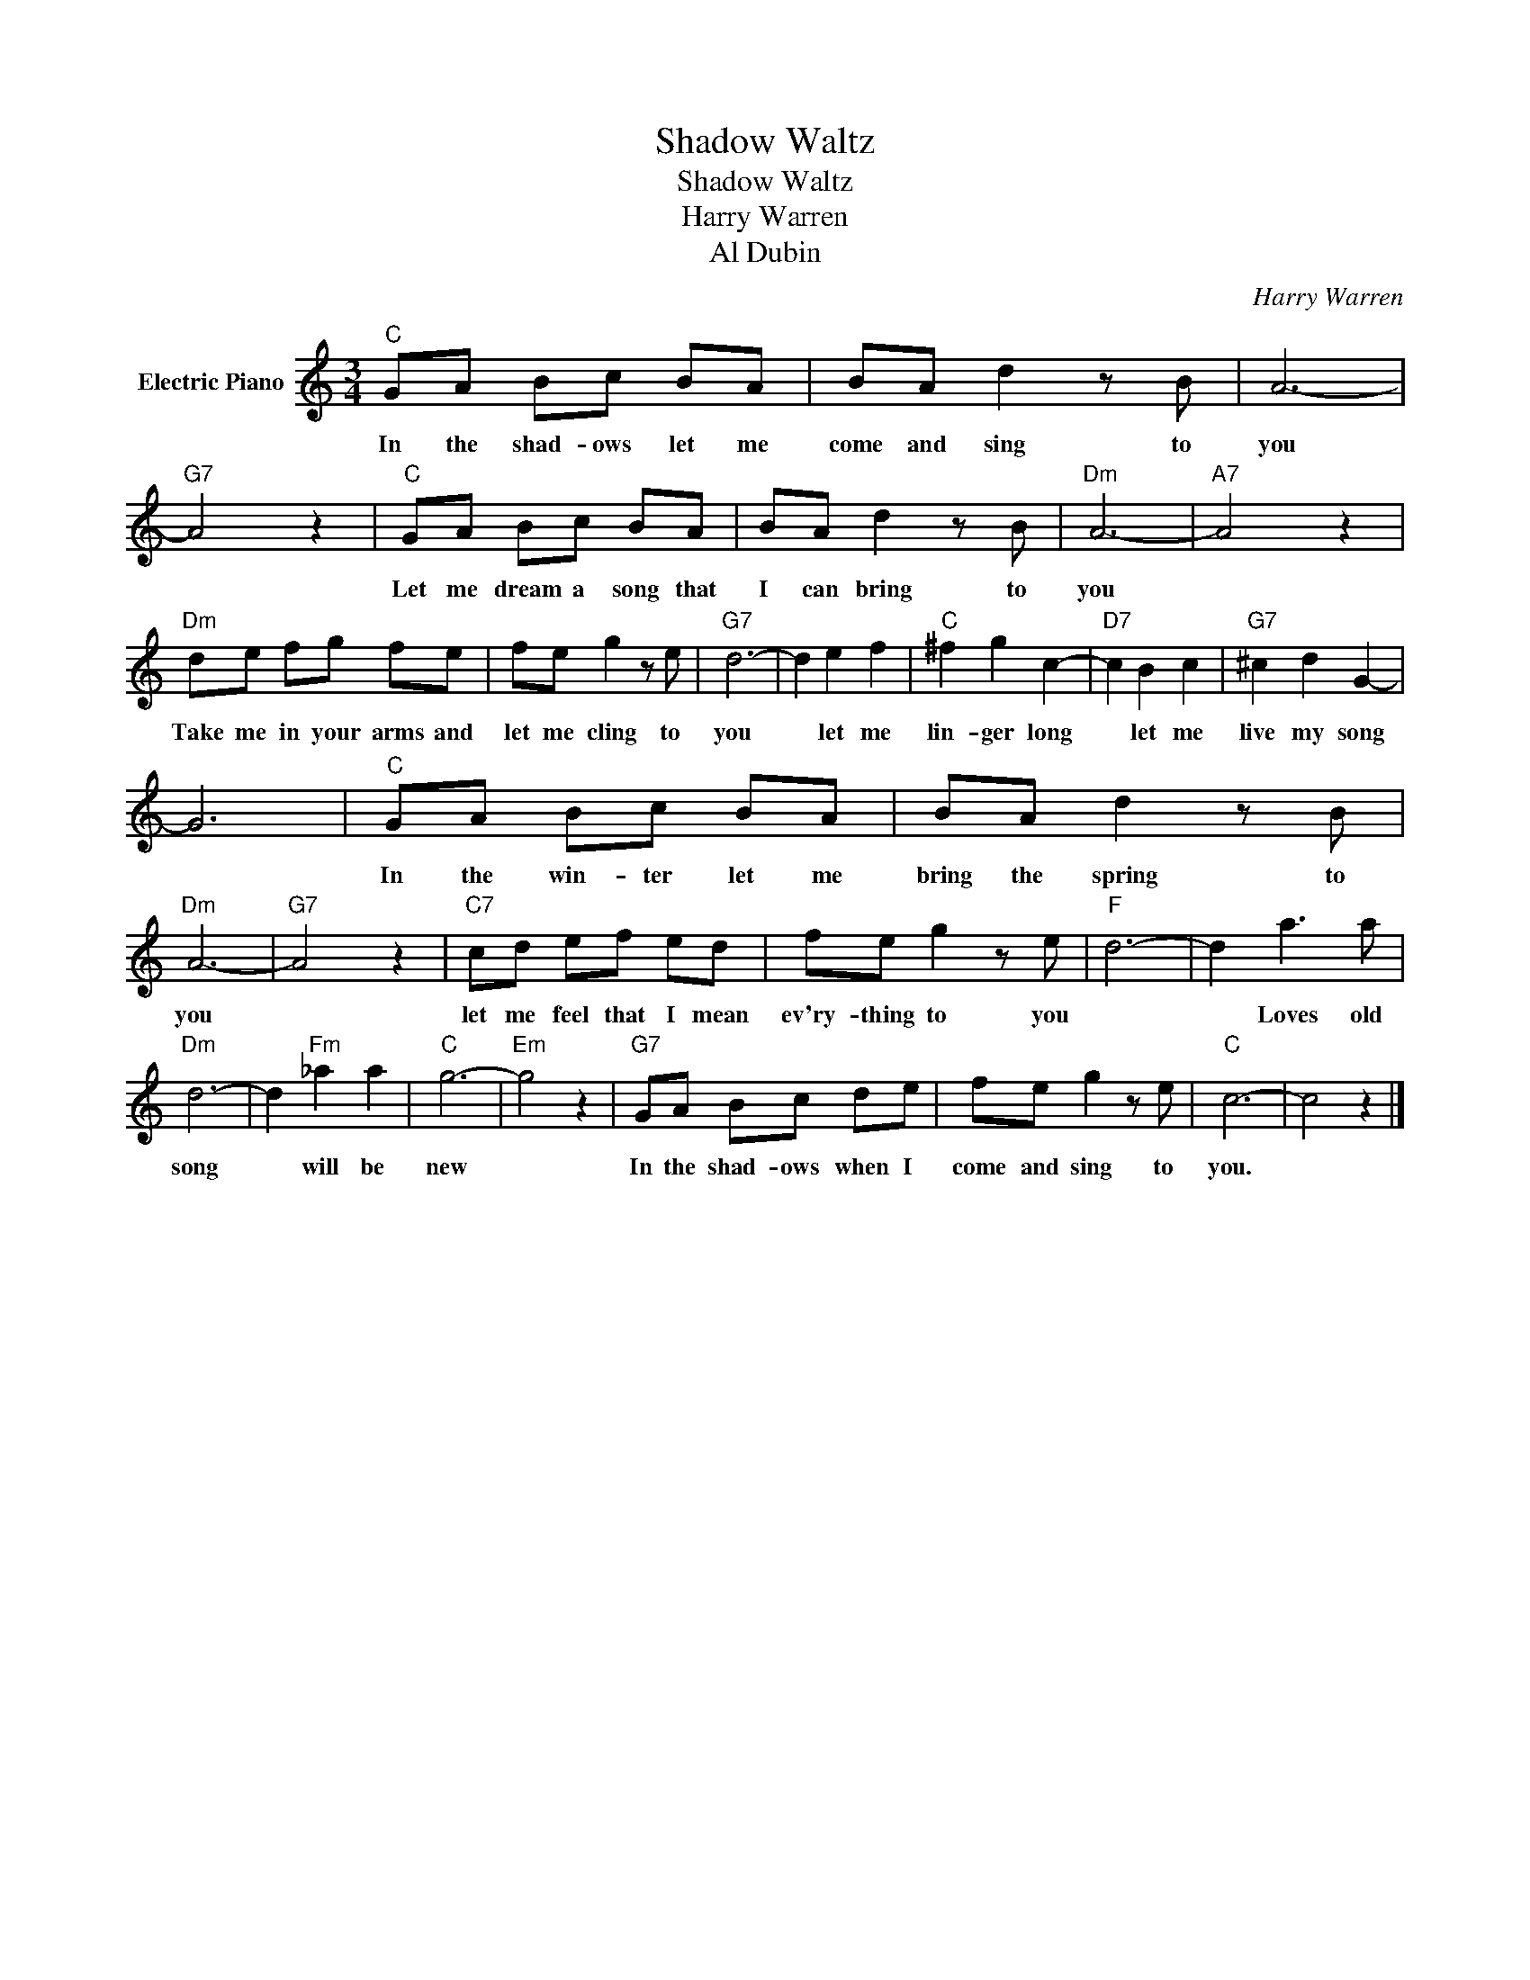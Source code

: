 X:1
T:Shadow Waltz
T:Shadow Waltz
T:Harry Warren
T:Al Dubin
C:Harry Warren
Z:All Rights Reserved
L:1/8
M:3/4
K:C
V:1 treble nm="Electric Piano"
%%MIDI program 4
V:1
"C" GA Bc BA | BA d2 z B | A6- |"G7" A4 z2 |"C" GA Bc BA | BA d2 z B |"Dm" A6- |"A7" A4 z2 | %8
w: In the shad- ows let me|come and sing to|you||Let me dream a song that|I can bring to|you||
"Dm" de fg fe | fe g2 z e |"G7" d6- | d2 e2 f2 |"C" ^f2 g2 c2- |"D7" c2 B2 c2 |"G7" ^c2 d2 G2- | %15
w: Take me in your arms and|let me cling to|you|* let me|lin- ger long|* let me|live my song|
 G6 |"C" GA Bc BA | BA d2 z B |"Dm" A6- |"G7" A4 z2 |"C7" cd ef ed | fe g2 z e |"F" d6- | d2 a3 a | %24
w: |In the win- ter let me|bring the spring to|you||let me feel that I mean|ev'ry- thing to you||* Loves old|
"Dm" d6- | d2"Fm" _a2 a2 |"C" g6- |"Em" g4 z2 |"G7" GA Bc de | fe g2 z e |"C" c6- | c4 z2 |] %32
w: song|* will be|new||In the shad- ows when I|come and sing to|you.||

